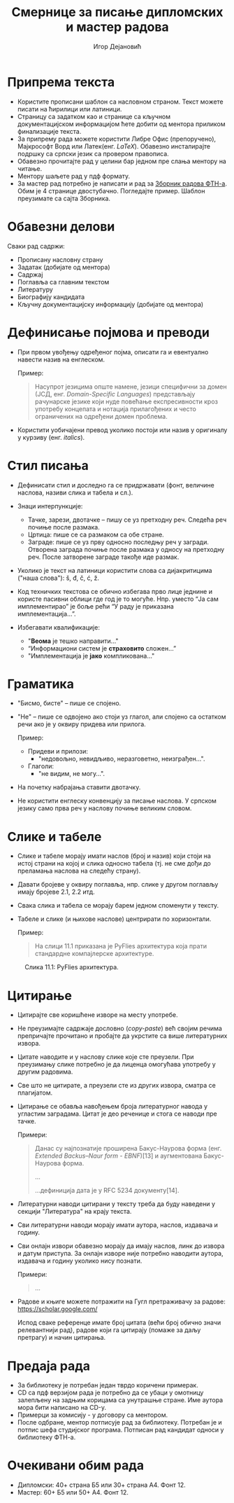 #+TITLE: Смернице за писање дипломских и мастер радова
#+AUTHOR: Игор Дејановић
#+LANGUAGE: sr
#+OPTIONS: org-html-head-include-default-style:nil
#+OPTIONS: num:nil toc:nil tasks:nil
#+HTML_HEAD: <link rel="stylesheet" type="text/css" href="../orgcss/org.css"/>

* Припрема текста
- Користите прописани шаблон са насловном страном. Текст можете писати на
  ћирилици или латиници.
- Страницу са задатком као и странице са кључном документацијском информацијом
  ћете добити од ментора приликом финализације текста.
- За припрему рада можете користити Либре Офис (препоручено), Мајкрософт Ворд
  или Латек(енг. /LaTeX/). Обавезно инсталирајте подршку са српски језик са
  провером правописа.
- Обавезно прочитајте рад у целини бар једном пре слања ментору на читање.
- Ментору шаљете рад у пдф формату.
- За мастер рад потребно је написати и рад за [[http://www.ftn.uns.ac.rs/ojs/index.php/zbornik][Зборник радова ФТН-а]]. Обим је 4
  странице двостубачно. Погледајте пример. Шаблон преузимате са сајта Зборника.

* Обавезни делови
Сваки рад садржи:
- Прописану насловну страну
- Задатак (добијате од ментора)
- Садржај
- Поглавља са главним текстом
- Литературу
- Биографију кандидата
- Кључну документацијску информацију (добијате од ментора)

* Дефинисање појмова и преводи
- При првом увођењу одређеног појма, описати га и евентуално навести назив на
  енглеском.

  Пример:
  #+begin_quote
  Насупрот језицима опште намене, језици специфични за домен (ЈСД, енг.
  /Domain-Specific Languages/) представљају рачунарске језике који нуде повећање
  експресивности кроз употребу концепата и нотација прилагођених и често
  ограничених на одређени домен проблема.
  #+end_quote

- Користити уобичајени превод уколико постоји или назив у оригиналу у курзиву
  (енг. /italics/).

* Стил писања
- Дефинисати стил и доследно га се придржавати (фонт, величине наслова, називи
  слика и табела и сл.).

- Знаци интерпункције:
  - Тачке, зарези, двотачке – пишу се уз претходну реч. Следећа реч почиње после
    размака.
  - Цртица: пише се са размаком са обе стране.
  - Заграде: пише се уз прву односно последњу реч у загради. Отворена заграда
    почиње после размака у односу на претходну реч. После затворене заграде
    такође иде размак.

- Уколико је текст на латиници користити слова са дијакритицима ("наша слова"):
  š, đ, č, ć, ž.

- Код техничких текстова се обично избегава прво лице једнине и користе пасивни
  облици где год је то могуће. Нпр. уместо “Jа сам имплементирао” је боље рећи
  “У раду је приказана имплементација...”.

- Избегавати квалификације:
  - "*Веома* је тешко направити..."
  - “Информациони систем је *страховито* сложен...”
  - "Имплементација је *јако* компликована..."

* Граматика
- "Бисмо, бисте" – пише се спојено.
- "Не" – пише се одвојено ако стоји уз глагол, али спојено са остатком речи ако је
  у оквиру придева или прилога.

  Пример:
  - Придеви и прилози:
    - "недовољно, невидљиво, неразговетно, неизграђен...".
  - Глаголи:
    - "не видим, не могу...".

- На почетку набрајања ставити двотачку.
- Не користити енглеску конвенцију за писање наслова. У српском језику само прва
  реч у наслову почиње великим словом.

* Слике и табеле
- Слике и табеле морају имати наслов (број и назив) који стоји на
  истој страни на којој и слика односно табела (тј. не сме дођи до преламања
  наслова на следећу страну).
- Давати бројеве у оквиру поглавља, нпр. слике у другом поглављу имају бројеве
  2.1, 2.2 итд.
- Свака слика и табела се морају барем једном споменути у тексту.
- Табеле и слике (и њихове наслове) центрирати по хоризонтали.

  Пример:
  #+begin_quote
  На слици 11.1 приказана је PyFlies архитектура која прати стандардне
  компајлерске архитектуре.
  #+end_quote

#+begin_export html
<style>
.figure-number {
    display: none;
}
</style>
#+end_export

#+caption: Слика 11.1: PyFlies архитектура.
#+attr_html: :width 500
[[file:./figures/pyflies-arhitektura.png]]


* Цитирање
- Цитирајте све коришћене изворе на месту употребе.
- Не преузимајте садржаје дословно (/copy-paste/) већ својим речима препричајте
  прочитано и пробајте да укрстите са више литературних извора.
- Цитате наводите и у наслову слике које сте преузели. При преузимању слике
  потребно је да лиценца омогућава употребу у другим радовима.
- Све што не цитирате, а преузели сте из других извора, сматра се плагијатом.
- Цитирање се обавља навођењем броја литературног навода у угластим заградама.
  Цитат је део реченице и стога се наводи пре тачке.

  Примери:
  #+begin_quote
  Данас су најпознатије проширена Бакус-Наурова форма (енг. /Extended Backus–Naur
  form - EBNF/)[13] и аугментована Бакус-Наурова форма.

  ...

  ...дефиниција дата је у RFC 5234 документу[14].
  #+end_quote
- Литературни наводи цитирани у тексту треба да буду наведени у секцији
  "Литература" на крају текста.
- Сви литературни наводи морају имати аутора, наслов, издавача и годину.
- Сви онлајн извори обавезно морају да имају наслов, линк до извора и датум
  приступа. За онлајн изворе није потребно наводити аутора, издавача и годину
  уколико нису познати.

  Примери:
  #+begin_quote
  ...

  [69] A. Aho, J. Ullman, The theory of parsing, translation, and compiling,
       Vol. 1 of Series in Automatic Computation, Prentice-Hall, 1972.

  ...

  [72] EBNF: A notation to describe syntax, Online,
       https://www.ics.uci.edu/~pattis/misc/ebnf2.pdf, 2013, pristup: 2021-08-01.

  #+end_quote

- Радове и књиге можете потражити на Гугл претраживачу за радове:
  https://scholar.google.com/

  Испод сваке референце имате број цитата (већи број обично значи релевантнији
  рад), радове који га цитирају (помаже за даљу претрагу) и начин цитирања.

* Предаја рада
- За библиотеку је потребан један тврдо коричени примерак.
- CD сa пдф верзијом рада је потребно да се убаци у омотницу залепљену на задњим
  корицама са унутрашње стране. Име аутора мора бити написано на CD-у.
- Примерци за комисију - у договору са ментором.
- После одбране, ментор потписује рад за библиотеку. Потребан је и потпис шефа
  студијског програма. Потписан рад кандидат односи у библиотеку ФТН-а.

* Очекивани обим рада
- Дипломски: 40+ страна Б5 или 30+ страна А4. Фонт 12.
- Мастер: 60+ Б5 или 50+ А4. Фонт 12.
